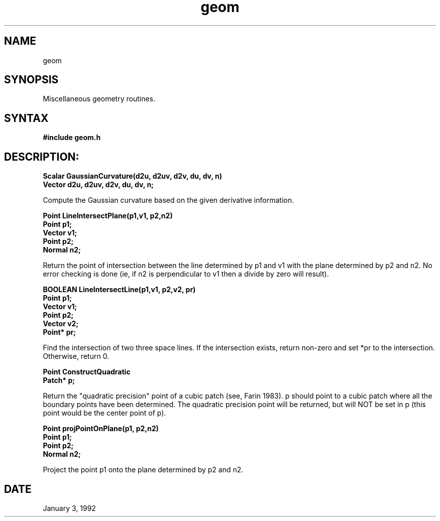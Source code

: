 .TH geom 3

.SH NAME
geom

.SH SYNOPSIS
Miscellaneous geometry routines.

.SH SYNTAX

.B #include "geom.h"

.SH DESCRIPTION:

.nf
.B Scalar GaussianCurvature(d2u, d2uv, d2v, du, dv, n)
.B Vector d2u, d2uv, d2v, du, dv, n;
.fi

Compute the Gaussian curvature based on the given derivative information.

.nf
.B Point LineIntersectPlane(p1,v1, p2,n2)
.B Point p1;
.B Vector v1;
.B Point p2;
.B Normal n2;
.fi

Return the point of intersection between the line determined by
p1 and v1 with the plane determined by p2 and n2.  No error
checking is done (ie, if n2 is perpendicular to v1 then a 
divide by zero will result).

.nf
.B BOOLEAN LineIntersectLine(p1,v1, p2,v2, pr)
.B Point p1;
.B Vector v1;
.B Point p2;
.B Vector v2;
.B Point* pr;
.fi

Find the intersection of two three space lines.  If the intersection
exists, return non-zero and set *pr to the intersection.  Otherwise,
return 0.

.nf
.B Point ConstructQuadratic
.B Patch* p;
.fi

Return the "quadratic precision" point of a cubic patch (see, Farin 1983).
p should point to a cubic patch where all the boundary points have
been determined.  The quadratic precision point will be returned, but
will NOT be set in p (this point would be the center point of p).

.nf
.B Point projPointOnPlane(p1, p2,n2)
.B Point p1;
.B Point p2;
.B Normal n2;
.fi

Project the point p1 onto the plane determined by p2 and n2.


.SH DATE
January 3, 1992
